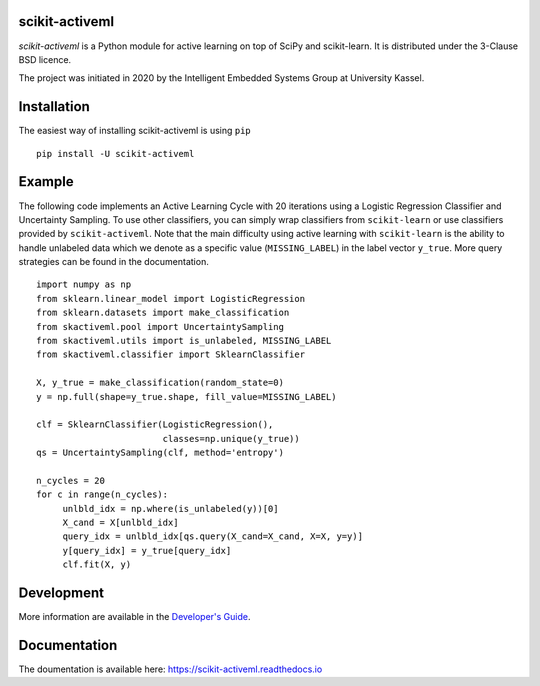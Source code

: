 |Doc|_ |Codecov|_ |PythonVersion|_ |PyPi|_ |Paper|_

.. |Doc| image:: https://img.shields.io/badge/readthedocs.io-latest-green
.. _Doc: https://scikit-activeml.readthedocs.io/en/latest/

.. |Codecov| image:: https://codecov.io/gh/scikit-activeml/scikit-activeml/branch/master/graph/badge.svg
.. _Codecov: https://app.codecov.io/gh/scikit-activeml/scikit-activeml

.. |PythonVersion| image:: https://img.shields.io/badge/python-3.7%20%7C%203.8%20%7C%203.9-blue
.. _PythonVersion: https://img.shields.io/badge/python-3.7%20%7C%203.8%20%7C%203.9-blue

.. |PyPi| image:: https://badge.fury.io/py/scikit-activeml.svg
.. _PyPi: https://badge.fury.io/py/scikit-activeml

.. |Paper| image:: https://img.shields.io/badge/paper-10.20944/preprints202103.0194.v1-blue
.. _Paper: https://www.preprints.org/manuscript/202103.0194/v1


scikit-activeml
===============

*scikit-activeml* is a Python module for active learning on top of SciPy and scikit-learn. It is distributed under the 3-Clause BSD licence.

The project was initiated in 2020 by the Intelligent Embedded Systems Group at University Kassel.

Installation
============

The easiest way of installing scikit-activeml is using ``pip``   ::

    pip install -U scikit-activeml


Example
=======

The following code implements an Active Learning Cycle with 20 iterations using a Logistic Regression Classifier and Uncertainty Sampling. To use other classifiers, you can simply wrap classifiers from ``scikit-learn`` or use classifiers provided by ``scikit-activeml``. Note that the main difficulty using active learning with ``scikit-learn`` is the ability to handle unlabeled data which we denote as a specific value (``MISSING_LABEL``) in the label vector ``y_true``. More query strategies can be found in the documentation.     ::

    import numpy as np
    from sklearn.linear_model import LogisticRegression
    from sklearn.datasets import make_classification
    from skactiveml.pool import UncertaintySampling
    from skactiveml.utils import is_unlabeled, MISSING_LABEL
    from skactiveml.classifier import SklearnClassifier 

    X, y_true = make_classification(random_state=0)
    y = np.full(shape=y_true.shape, fill_value=MISSING_LABEL)

    clf = SklearnClassifier(LogisticRegression(),
                            classes=np.unique(y_true))
    qs = UncertaintySampling(clf, method='entropy')

    n_cycles = 20
    for c in range(n_cycles):
         unlbld_idx = np.where(is_unlabeled(y))[0]
         X_cand = X[unlbld_idx]
         query_idx = unlbld_idx[qs.query(X_cand=X_cand, X=X, y=y)]
         y[query_idx] = y_true[query_idx]
         clf.fit(X, y)

Development
===========

More information are available in the `Developer's Guide
<https://scikit-activeml.readthedocs.io/en/latest/developers_guide.html>`_.

Documentation
=============

The doumentation is available here:
https://scikit-activeml.readthedocs.io
